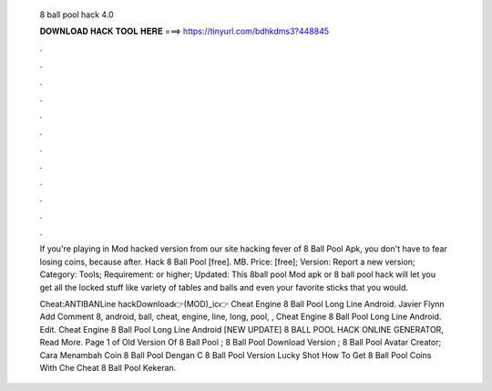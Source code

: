   8 ball pool hack 4.0
  
  
  
  𝐃𝐎𝐖𝐍𝐋𝐎𝐀𝐃 𝐇𝐀𝐂𝐊 𝐓𝐎𝐎𝐋 𝐇𝐄𝐑𝐄 ===> https://tinyurl.com/bdhkdms3?448845
  
  
  
  .
  
  
  
  .
  
  
  
  .
  
  
  
  .
  
  
  
  .
  
  
  
  .
  
  
  
  .
  
  
  
  .
  
  
  
  .
  
  
  
  .
  
  
  
  .
  
  
  
  .
  
  If you're playing in Mod hacked version from our site hacking fever of 8 Ball Pool Apk, you don't have to fear losing coins, because after. Hack 8 Ball Pool [free]. MB. Price: [free]; Version: Report a new version; Category: Tools; Requirement: or higher; Updated:  This 8ball pool Mod apk or 8 ball pool hack will let you get all the locked stuff like variety of tables and balls and even your favorite sticks that you would.
  
  Cheat:ANTIBANLine hackDownload👉(MOD)_ic👉  Cheat Engine 8 Ball Pool Long Line Android. Javier Flynn Add Comment 8, android, ball, cheat, engine, line, long, pool, ,  Cheat Engine 8 Ball Pool Long Line Android. Edit.  Cheat Engine 8 Ball Pool Long Line Android [NEW UPDATE] 8 BALL POOL HACK ONLINE GENERATOR, Read More. Page 1 of   Old Version Of 8 Ball Pool ;  8 Ball Pool Download Version ;  8 Ball Pool Avatar Creator;  Cara Menambah Coin 8 Ball Pool Dengan C  8 Ball Pool Version Lucky Shot  How To Get 8 Ball Pool Coins With Che  Cheat 8 Ball Pool Kekeran.
